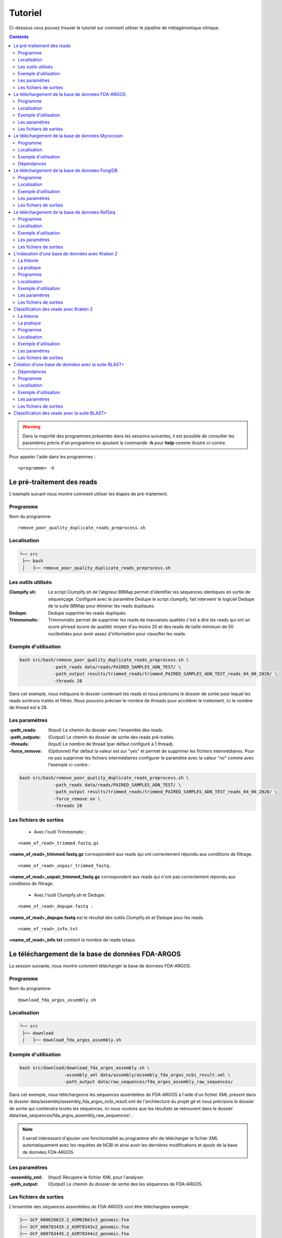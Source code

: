 Tutoriel
########

Ci-dessous vous pouvez trouver le tutoriel sur comment utiliser le pipeline de métagénomique clinique.

.. contents::
   :depth: 2

.. _pre_processing:

.. warning::
   Dans la majorité des programmes présentés dans les sessions suivantes, il est possible de consulter les paramètres précis d'un programme en ajoutant la commande **-h** pour **help** comme illustré ci-contre.


Pour appeler l'aide dans les programmes :
::

   <programme> -h

Le pré-traitement des reads
---------------------------

L'exemple suivant nous montre comment utiliser les étapes de pré-traitement.

Programme
~~~~~~~~~

Nom du programme::

   remove_poor_quality_duplicate_reads_preprocess.sh

Localisation
~~~~~~~~~~~~

.. code-block:: sh

   └── src
    ├── bash
    │   ├── remove_poor_quality_duplicate_reads_preprocess.sh

Les outils utilisés
~~~~~~~~~~~~~~~~~~~

:Clumpify.sh: Le script Clumpify.sh de l’aligneur BBMap permet d’identifier les séquences identiques en sortie de séquençage. Configuré avec le paramètre Dedupe le script clumpify, fait intervenir le logiciel Dedupe de la suite BBMap pour éliminer les reads dupliqués.

:Dedupe: Dedupe supprime les reads dupliqués.

:Trimmomatic: Trimmomatic permet de supprimer les reads de mauvaises qualités c'est à dire les reads qui ont un score phread (score de qualité) moyen d'au moins 20 et des reads de taille minimum de 50 nucléotides pour avoir assez d'information pour classifier les reads.

Exemple d'utilisation
~~~~~~~~~~~~~~~~~~~~~


.. code-block:: sh

   bash src/bash/remove_poor_quality_duplicate_reads_preprocess.sh \
                -path_reads data/reads/PAIRED_SAMPLES_ADN_TEST/ \
                -path_output results/trimmed_reads/trimmed_PAIRED_SAMPLES_ADN_TEST_reads_04_06_2020/ \
                -threads 28

Dans cet exemple, nous indiquons le dossier contenant les reads et nous précisons le dossier de sortie pour lequel les reads sortirons traités et filtrés. Nous pouvons préciser le nombre de threads pour accélérer le traitement, ici le nombre de thread est à 28.

Les paramètres
~~~~~~~~~~~~~~

:-path_reads: (Input) Le chemin du dossier avec l'ensemble des reads.

:-path_outputs: (Output) Le chemin du dossier de sortie des reads pré-traités. 

:-threads: (Input) Le nombre de thread (par défaut configuré à 1 thread).

:-force_remove: (Optionnel) Par défaut la valeur est sur "yes" et permet de supprimer les fichiers intermédiaires. Pour ne pas supprimer les fichiers intermédiaires configurer le paramètre avec la valeur "no" comme avec l'exemple ci-contre :

.. code-block:: sh

   bash src/bash/remove_poor_quality_duplicate_reads_preprocess.sh \
                -path_reads data/reads/PAIRED_SAMPLES_ADN_TEST/ \
                -path_output results/trimmed_reads/trimmed_PAIRED_SAMPLES_ADN_TEST_reads_04_06_2020/ \
                -force_remove no \
                -threads 28

Les fichiers de sorties
~~~~~~~~~~~~~~~~~~~~~~~

   * Avec l'outil Trimmomatic :

::

   <name_of_read>_trimmed.fastq.gz  

**<name_of_read>_trimmed.fastq.gz** correspondent aux reads qui ont correctement répondu aux conditions de filtrage.

::

   <name_of_read>_unpair_trimmed_fastq.

**<name_of_read>_unpair_trimmed_fastq.gz** correspondent aux reads qui n'ont pas correctement répondu aux conditions de filtrage.

   * Avec l'outil Clumpify.sh et Dedupe:

::

   <name_of_read>_depupe.fastq :

**<name_of_read>_depupe.fastq** est le résultat des outils Clumpify.sh et Dedupe pour les reads.

::

   <name_of_read>_info.txt

**<name_of_read>_info.txt** contient le nombre de reads totaux.


.. _download_FDA_ARGOS:

Le téléchargement de la base de données FDA-ARGOS
-------------------------------------------------

La session suivante, nous montre comment télécharger la base de données FDA-ARGOS.

Programme
~~~~~~~~~

Nom du programme::

   download_fda_argos_assembly.sh

Localisation
~~~~~~~~~~~~

.. code-block:: sh

   └── src
    ├── download
    │   ├── download_fda_argos_assembly.sh


Exemple d'utilisation
~~~~~~~~~~~~~~~~~~~~~

.. code-block:: sh

   bash src/download/download_fda_argos_assembly.sh \
                    -assembly_xml data/assembly/assembly_fda_argos_ncbi_result.xml \
                    -path_output data/raw_sequences/fda_argos_assembly_raw_sequences/

Dans cet exemple, nous téléchargeons les séquences assemblées de FDA-ARGOS à l'aide d'un fichier XML présent dans le dossier data/assembly/assembly_fda_argos_ncbi_result.xml de l'architecture du projet git et nous précisons le dossier de sortie qui contiendra toutes les séquences, ici nous voulons que les résultats se retrouvent dans le dossier data/raw_sequences/fda_argos_assembly_raw_sequences/ .

.. note::
   Il serait intéressant d'ajouter une fonctionnalité au programme afin de télécharger le fichier XML automatiquement avec les requêtes de NCBI et ainsi avoir les dernières modifications et ajouts de la base de données FDA-ARGOS.

Les paramètres
~~~~~~~~~~~~~~

:-assembly_xml: (Input) Récupère le fichier XML pour l'analyser.

:-path_output: (Output) Le chemin du dossier de sortie des les séquences de FDA-ARGOS. 

Les fichiers de sorties
~~~~~~~~~~~~~~~~~~~~~~~

L'ensemble des séquences assemblées de FDA-ARGOS vont être téléchargées exemple :

.. code-block:: sh

   ├── GCF_000626615.2_ASM62661v3_genomic.fna
   ├── GCF_000783435.2_ASM78343v2_genomic.fna
   ├── GCF_000783445.2_ASM78344v2_genomic.fna
   ├── GCF_000783455.2_ASM78345v2_genomic.fna
   ├── GCF_000783465.2_ASM78346v2_genomic.fna
   ├── ... 

.. _download_Mycocosm:

Le téléchargement de la base de données Mycocosm
------------------------------------------------

La session suivante, nous montre comment télécharger la base de données Mycocosm.

Programme
~~~~~~~~~

Nom du programme::

   download_mycocosm_scaffolds.sh

Localisation
~~~~~~~~~~~~

.. code-block:: sh

   └── src
    ├── download
    │   ├── download_mycocosm_scaffolds.sh

Pour pouvoir télécharger les séquences de Mycocosm plusieurs étapes doivent être réalisées.

(1) Créer un compte sur le site du JGI *Joint Genome Institure* https://contacts.jgi.doe.gov/registration/new

(2) Confirmer votre inscription par mail.

(3) Exécuter le programme.

Exemple d'utilisation
~~~~~~~~~~~~~~~~~~~~~

.. code-block:: sh

      bash src/download/download_mycocosm_scaffolds.sh \
                        -username mail@a.com\
                        -password azerty \
                        -path_output data/raw_sequences/mycoccosm_fungi_ncbi_scaffolds/

Dans cet exemple, nous téléchargeons les scaffolds de la base de données Mycocosm en indiquant notre adresse mail avec le mot de passe associé (l'adresse mail et le mot de passe sont donnés ici à titre d'exemple et ne sont pas utilisables). Nous indiquons ensuite le chemin de sortie avec le paramètre -path_output, ici les scaffolds irons dans le dossier de sortie data/raw_sequences/mycoccosm_fungi_ncbi_scaffolds/ .

Dépendances
~~~~~~~~~~~

Le programme dépend de deux scripts Python :

Le premier script Python est :

::

   src/download/download_scaffold_mycocosm_jgi.py

**download_scaffold_mycocosm_jgi.py** va télécharger :

   * le cookie,
   * le fichier xml,
   * les séquences scaffolds,
   * et créer un fichier récapitulatif en format csv *(Comma-separated values)*. 

Le second script Python est :

::

   src/python/jgi_id_to_ncbi_id_taxonomy.py

**jgi_id_to_ncbi_id_taxonomy.py** associe les identifiants taxonomiques utilisés par JGI dans les scaffold et convertit en identifiant taxonomique du NCBI.

.. note::
   Cette conversion est nécessaire car elle permet l'indexation des bases de données avec le logiciel Kraken 2. Kraken 2 (utilisé dans la suite du tutoriel) utilise et la taxonomie de référence du NCBI et l'algorithme de k-mer pour classifier les reads rapidement (voir section ..) 

.. _download_FungiDB:

Le téléchargement de la base de données FungiDB
-----------------------------------------------

La session suivante, nous montre comment télécharger la base de données FungiDB.

Programme
~~~~~~~~~

Nom du programme::

   download_fungi_database_release_3.0.sh

Localisation
~~~~~~~~~~~~

.. code-block:: sh

   └── src
    ├── download
    │   ├── download_fungi_database_release_3.0.sh

Exemple d'utilisation
~~~~~~~~~~~~~~~~~~~~~

.. code-block:: sh

      bash src/download/download_fungi_database_release_3.0.sh \
                        -path_output data/raw_sequences/fungi_db_all_genomes_06_07_2020/

Dans cet exemple, nous téléchargeons la base de données FungiDB et nous précisons le dossier de sortie qui est data/raw_sequences/fungi_db_all_genomes_06_07_2020/ .


Les paramètres
~~~~~~~~~~~~~~

:-path_output: (Output) Le chemin du dossier de sortie des séquences de FungiDB. 


Les fichiers de sorties
~~~~~~~~~~~~~~~~~~~~~~~

L'ensemble des séquences de FungiDB vont être téléchargées exemple :

.. code-block:: sh

   ├── FungiDB-3.0_Aaculeatus_ATCC16872_Genome.fasta
   ├── FungiDB-3.0_Acapsulatus_G186AR_Genome.fasta
   ├── FungiDB-3.0_Acapsulatus_NAm1_Genome.fasta
   ├── FungiDB-3.0_Acarbonarius_ITEM5010_Genome.fasta
   ├── FungiDB-3.0_Aclavatus_NRRL1_Genome.fasta
   ├── ...


.. _download_RefSeq:

Le téléchargement de la base de données RefSeq
----------------------------------------------

La session suivante, nous montre comment télécharger la base de données RefSeq.


Programme
~~~~~~~~~

Nom du programme::

   download_refseq_sequences.sh

Localisation
~~~~~~~~~~~~

.. code-block:: sh

   └── src
    ├── download
    │   ├── download_refseq_sequences.sh

Exemple d'utilisation
~~~~~~~~~~~~~~~~~~~~~

.. code-block:: sh

      bash src/download/download_refseq_sequences.sh \                        
           -type_db viral \                                                   
           -type_sq genomic \                                                 
           -path_output data/raw_sequences/refseq_viral/

Dans cet exemple, nous téléchargeons les séquences virales de la base de données RefSeq en précisant le type de la base de données qui est donc -type_db viral et quel type de séquence nous voulons entre le génome et ou les protéines, ici nous choisissons le génome en indiquant -type_sq genomic. Les différentes séquences téléchargées iront dans le dossier de sortie data/raw_sequences/refseq_viral/.

Les paramètres
~~~~~~~~~~~~~~

:-type_db: (Input) Quel type de librairie à télécharger.

.. note::
   La liste de tous les organismes que l'on peut télécharger avec le programme ci-dessus :

   *   bacteria
   *   viral
   *   archaea
   *   fungi
   *   invertebrate
   *   mitochondrion
   *   plant
   *   plasmid
   *   plastid
   *   protozoa
   *   vertebrate_mammalian
   *   human

Avec le programme, nous pouvons télécharger plusieurs librairies à la fois mais il faut ajouter des guillemets pour indiquer que l'on veut ajouter plusieurs paramètres comme illustré dans l'exemple suivant :

.. code-block:: sh

   bash src/download/download_refseq_sequences.sh \                        
           -type_db "viral bacteria" \                                             
           -type_sq "genomic protein" \                                            
           -path_output data/raw_sequences/refseq_viral_bacteria_genomics_proteins/

Dans cet exemple, nous téléchargeons les séquences génomiques et protéiques des virus et bactéries de la base de données RefSeq.

:-type_sq: (Optionel) Précise le type de séquence à télécharger. Le choix se limite aux protéines (protein) et ou génomes (genomic). Par défaut, c'est le génome qui est téléchargé si cet argument n'est pas précisé.

:-path_output: (Output) Le chemin du dossier de sortie des séquences de RefSeq.


Les fichiers de sorties
~~~~~~~~~~~~~~~~~~~~~~~

L'ensemble des séquences de RefSeq vont être téléchargées exemple :

.. code-block:: sh

   .
   ├── viral.1.1.genomic.fna.gz
   └── viral.2.1.genomic.fna.gz

.. _indexation_kraken2:

L'indexation d'une base de données avec Kraken 2
------------------------------------------------

Le logiciel Kraken 2 propose :

1. l'indexation avec l'algorithme de k-mer d'une base de données,
2. la classification taxonomique des reads.

.. note::
   L'étape d'indexation de la base de données est la plus coûteuse en ressources et en temps. Une fois construite, la base de données de Kraken 2 est conservée, et n’a besoin d’être reconstruite que si une mise à jour est nécessaire.


La théorie
~~~~~~~~~~

.. image:: images/indexation_kraken_2.png
   :width: 400
   :alt: Indexation des librairies de séquences avec Kraken 2
   :align: right

Schéma des étapes d'indexation d'une base de données avec le logiciel Kraken 2 (image par Zygnematophyce).

1. Une base de données est une librairie de génomes (étape 1) qui recense l’ensemble des séquences génomiques.
2. Pour indexer la base de données sélectionnée, l’algorithme de Kraken 2 va ensuite hacher (étape 2) chaque génome de la base de données en fragments appelés k-mers de 31 nucléotides.
3. Chaque k-mer est ajouté à la base de données et obtient un numéro d’identification taxonomique (étape 3). Si c’est un nouveau k-mer, l’identifiant taxonomique de l’espèce d‘où il provient lui est associé.

.. note::
     Si le k-mer est déjà présent dans la base de données, l’ancêtre commun le plus proche (LCA) des deux identifiants taxonomiques est utilisé pour identifier ce fragment.

.. seealso:: Les informations sur les taxons sont obtenues à partir de la base de données taxonomique du NCBI.

La pratique
~~~~~~~~~~~

La session qui suit, nous montre comment indexer la base de données avec l'algorithme de k-mer et l'outil Kraken 2.

Programme
~~~~~~~~~

Nom du programme::

   create_kraken_database.sh

Localisation
~~~~~~~~~~~~

.. code-block:: sh

   └── src
    ├── bash
    │   ├── create_kraken_database.sh


Exemple d'utilisation
~~~~~~~~~~~~~~~~~~~~~

.. code-block:: sh

   bash src/bash/create_kraken_database.sh \
                -path_seq data/raw_sequences/fda_argos_raw_genomes_assembly_06_06_2020/ \
                -path_db data/databases/kraken_2/fda_argos_with_none_library_kraken_database_07_06_2020/ \
                -type_db none \
                -threads 30

Dans cet exemple, nous créons une base de données indexée à partir d'une librairie de séquence. Ici, les séquences assemblées de la base de données FDA-ARGOS qui se trouvent dans data/raw_sequences/fda_argos_raw_genomes_assembly_06_06_2020/ est la librairie choisie (voir :ref:`Le téléchargement de la base de données FDA-ARGOS <download_FDA_ARGOS>`). Ensuite, avec le paramètre -path_db nous précisons le chemin de sortie pour notre base de données indexée ici le chemin sera data/databases/kraken_2/fda_argos_with_none_library_kraken_database_07_06_2020/.

Le paramètres -type_db est le paramètre qui détermine le type de la base de données. Nous avons choisi de ne pas rajouter d'autre libraire à notre base de données notre type est donc "none". 

.. note::
   Kraken 2 propose une multitude de librairies qui peuvent être rajoutées à notre base de données. La liste non exhaustive des possibilités :

   * none : Paramètre qui empêche le téléchargement et l'installation d'une ou plusieurs bibliothèques de référence
   * bacteria : RefSeq génomes / protéines bactériens complets
   * viral : RefSeq génome / protéines virales complètes
   * human : génome / protéines humains GRCh38
   * fungi : RefSeq génomes / protéines fongiques complets
   * ...

.. seealso::
   Pour voir l'ensemble de la liste : https://github.com/DerrickWood/kraken2/wiki/Manual#custom-databases

Et enfin le nombre de threads pour accélérer le processus, ici le nombre de threads est à 30.


Les paramètres
~~~~~~~~~~~~~~

:-path_seq: (Input) Chemin du dossier de la librairie de séquences sous format fna ou fasta.
:-path_db: (Output) Chemin du dossier de sortie pour créer et indexer notre base de données.
:-type_db: (Input) Quel type de librairie ajouter à notre base de données (choix : none, viral, fungi ...).
:-threads: (Input) Le nombre de threads pour indexer la base de données plus rapidement.
:-taxonomy: (Optional) Dossier contenant la taxonomie du NCBI téléchargée par Kraken 2.

.. note::
   Dans le cas où l’on a téléchargé la taxonomie du NCBI en dehors de Kraken 2, on peut préciser le paramètre -taxonomy. Par défaut, le script va télécharger la taxonomie du NCBI automatiquement si le paramètre n’est pas précisé.

Les fichiers de sorties
~~~~~~~~~~~~~~~~~~~~~~~

Les fichiers de sorties sont les suivants :

   * **hash.k2d** : Les mappages de taxons.
   * **opts.k2d** : Les options utilisées pour créer la base de données.
   * **taxo.k2d** : Les informations taxonomique utilisées pour créer la base de données.

.. note::
   Par défaut, le script supprime les fichiers intermédaires.

.. _classification_kraken2:

Classification des reads avec Kraken 2
--------------------------------------

La session suivante, nous montre comment classifier un échantillon de reads avec le logiciel Kraken 2.

.. warning::
   La classification des reads ne peut se faire sans une base de données de référence indexée par le logiciel Kraken 2 (voir :ref:`L'indexation d'une base de données avec Kraken 2 <indexation_kraken2>`).


La théorie
~~~~~~~~~~

.. image:: images/classification_kraken2.png
   :width: 450
   :alt: Classification des reads avec Kraken 2
   :align: right

Schéma des étapes de l'identification taxonomique d'une séquence cible avec le logiciel Kraken 2 (image par Zygnematophyce).

Pour classer une séquence, la séquence cible est fragmentée en tous les k-mers possibles de 31 nucléotides (étape 1). Chaque k-mer de la séquence cible est confronté à une base de données indexée par Kraken 2 (voir :ref:`L'indexation d'une base de données avec Kraken 2 <indexation_kraken2>`) par correspondance exacte de k-mers, et un identifiant taxonomique lui est assigné (étape 2).

Avec la liste complète des identifiants taxonomiques associés à un read, l’algorithme reproduit un arbre taxonomique où chaque nœud correspond à un identifiant taxonomique (étape 3). Dans l'arbre de classification, le nombre de k-mers mappés est comptabilisé et permet d’apporter du poids au nombre de k-mers dans la séquence associée au taxon du nœud de l’arbre (étape 4). La branche avec la somme la plus grande est choisie, et la feuille de cette branche (exemple le nœud à l’extrémité) est utilisée pour identifier le read.

La pratique
~~~~~~~~~~~

La session qui suit, nous montre comment classifier des reads avec Kraken 2.

Programme
~~~~~~~~~

Nom du programme::

   classify_set_reads_kraken.sh

Localisation
~~~~~~~~~~~~

.. code-block:: sh

   └── src
    ├── bash
    │   ├── classify_set_reads_kraken.sh


Exemple d'utilisation
~~~~~~~~~~~~~~~~~~~~~

.. code-block:: sh

   bash src/bash/classify_set_reads_kraken.sh \
                -path_reads results/trimmed_reads/trimmed_PAIRED_SAMPLES_ADN_TEST_reads_01_07_2020/ \
                -path_db data/databases/kraken_2/fda_argos_with_none_library_kraken_database_07_06_2020/ \
                -path_output results/classify_reads/trimmed_classify_fda_argos_with_none_library_02_07_2020/ \
                -threads 27

Dans cet exemple, nous allons classifier les reads traités dans le contenus dans le dossier results/trimmed_reads/trimmed_PAIRED_SAMPLES_ADN_TEST_reads_01_07_2020/ .

.. note::
   Une étape de pré-traitement (pre-processing) est appliqué sur les reads en amont de cette étape de classification voir :ref:`Le pré-traitement des reads <pre_processing>`.

Nous indiquons quelle base de données de référence utiliser avec le paramètre -path_db qui se trouve être dans le dossier data/databases/kraken_2/fda_argos_with_none_library_kraken_database_07_06_2020/ .

.. note::
   L'indexation d'une base de données de référence est expliqué dans la session :ref:`L'indexation d'une base de données avec Kraken 2 <indexation_kraken2>`

Nous précisons le dossier de sortie dans lequel les résultats de classification pourront être déposés, ici nous choisissons results/classify_reads/trimmed_classify_fda_argos_with_none_library_02_07_2020/ .

Et enfin le nombre de threads pour accélérer le processus, ici le nombre de threads est à 27.

Les paramètres
~~~~~~~~~~~~~~

:-path_reads: (Input) Le chemin du dossier contenant les reads.
:-path_db: (Input) Le chemin du dossier qui contient la base de donnée indexé par Kraken 2.
:-path_output: (Output) Le nom du dossier pour les sorties.
:-threads: (Input) Le nombre de threads utilisé pour classifier les reads. Par défaut le nombre de threads est 8.


Les fichiers de sorties
~~~~~~~~~~~~~~~~~~~~~~~

Les fichiers de sorties sont les suivants :

   * **.clseqs.fastq** : Les séquences classifiées.
   * **.unclseqs.fastq** : Les séquences non-classifiées.
   * **.report.txt** : Format de rapport standard de Kraken 2 avec une ligne par taxon (délimité par des tabulations). 
   * **.output.txt** : Format de sortie standard de Kraken 2. Chaque séquence classée par Kraken 2 entraîne une seule ligne de sortie. Les lignes de sortie de Kraken 2 contiennent cinq champs séparés par des tabulations.

.. note::
   Pour comprendre en détail comment est agencé le fichier de sortie *.output.txt* voir la documentation officielle : https://github.com/DerrickWood/kraken2/wiki/Manual#output-formats .

.. note::
   Pour comprendre en détail la composition du fichier de sortie *.report.txt* voir la documentation officielle : https://github.com/DerrickWood/kraken2/wiki/Manual#sample-report-output-format .


.. _creation_database_blast+:

Création d'une base de données avec la suite BLAST+
---------------------------------------------------

La session suivante, nous montre comment créer une base de données locale qui permettra d'utiliser en amont l'alignement de séquence par l'algorithme de BLAST.

Dépendances
~~~~~~~~~~~

Avec la suite BLAST + nous utilisons :

   * L'application **makeblastdb** qui produit une base de données locale adaptée à l’algorithme de BLAST.

   * L'application **dustmasker** qui identifie et masque les parties à faible complexité d'un génome.

.. note::
   Les séquences de faible complexité sont par exemple les séquences répétées "ACACACACACACACACACACACACACAC" connus pour se produire dans de nombreux organismes différents et moins instructifs dans les alignements. Enlever ces séquences aide à prévenir les faux positifs dans les résultats.

.. seealso::
   Pour comprendre rapidement l'utilisation de chaque application voir https://www.ncbi.nlm.nih.gov/books/NBK279681/ .

.. warning::
   Pour l'instant, aucune implementation a été faite au niveau de la création d'une base de données concernant les séquences proteiques ainsi que la suppression des séquences à faible complexité des proteines (par exemple avec le logiciel segmasker).

Programme
~~~~~~~~~

Nom du programme::

   create_blast_database.sh

Localisation
~~~~~~~~~~~~

.. code-block:: sh

   └── src
    ├── bash
    │   ├── create_blast_database.sh



Exemple d'utilisation
~~~~~~~~~~~~~~~~~~~~~

.. code-block:: sh

   bash src/bash/create_blast_database.sh \
                -path_seq data/raw_sequences/refseq/bacteria/ \
                -output_db data/databases/blast/refseq/

Dans cet exemple, nous créons une base de données adaptée à BLAST en indiquant les séquences que l'on veut ajouter à notre base de données. Ici les séquences à ajouter sont celles téléchargées avec la base de données RefSeq expliqué en détail dans la session :ref:`Le téléchargement de la base de données RefSeq <download_RefSeq>` du tutoriel. Ensuite, avec le paramètre -output_db nous précisons le chemin de sortie pour notre base de données.


Les paramètres
~~~~~~~~~~~~~~

:-path_seq:  (Input) Chemin du dossier de la librairie de séquences.
:-output_db: (Output) Chemin du dossier de sortie pour créer notre base de données.
:-dustmasker: (Optional) Paramètre optionnel qui permet de choisir l'application ou non de dustmasker sur notre génome. Par défaut, le paramètre est sur "yes". Pour ne pas utiliser dustmasker et changer le paramètre par "no" comme illustré ci-dessous.

.. code-block:: sh

   bash src/bash/create_blast_database.sh \
                -path_seq data/raw_sequences/refseq/bacteria/ \
                -output_db data/databases/blast/refseq/ \
                -dustmasker no

Ici, nous créons un base de données refseq adapté à BLAST mais sans utiliser *dustmasker* et donc sans supprimer les séquences à faible complexité dans notre base de données.

:-force_remove: (Optional) Paramètre optionnel qui permet de ne pas supprimer les fichiers intermédiaires. Par défaut, le paramètre est sur "yes" et supprime les fichiers intermédiares. Pour ne pas supprimer les fichiers intermédiaires changer le param_tre par "no" comme illustré ci-dessous.

.. code-block:: sh

   bash src/bash/create_blast_database.sh \
                -path_seq data/raw_sequences/refseq/bacteria/ \
                -output_db data/databases/blast/refseq/ \
                -dustmasker no
                -force_remove no

Ici, nous créons un base de données refseq adapté à BLAST mais sans utiliser *dustmasker* et sans supprimer les fichiers intermédiaires.


Les fichiers de sorties
~~~~~~~~~~~~~~~~~~~~~~~

Les fichiers de sorties de la base de données sont par exemple :

.. code-block:: sh

   .
   ├── makeblastdb.naa
   ├── makeblastdb.nab
   ├── makeblastdb.nac
   ├── makeblastdb.nhr
   ├── makeblastdb.nin
   ├── makeblastdb.nog
   ├── makeblastdb.nsd
   ├── makeblastdb.nsi
   ├── makeblastdb.nsq
   └── README.txt

.. _classification_blast+:

Classification des reads avec la suite BLAST+
---------------------------------------------
